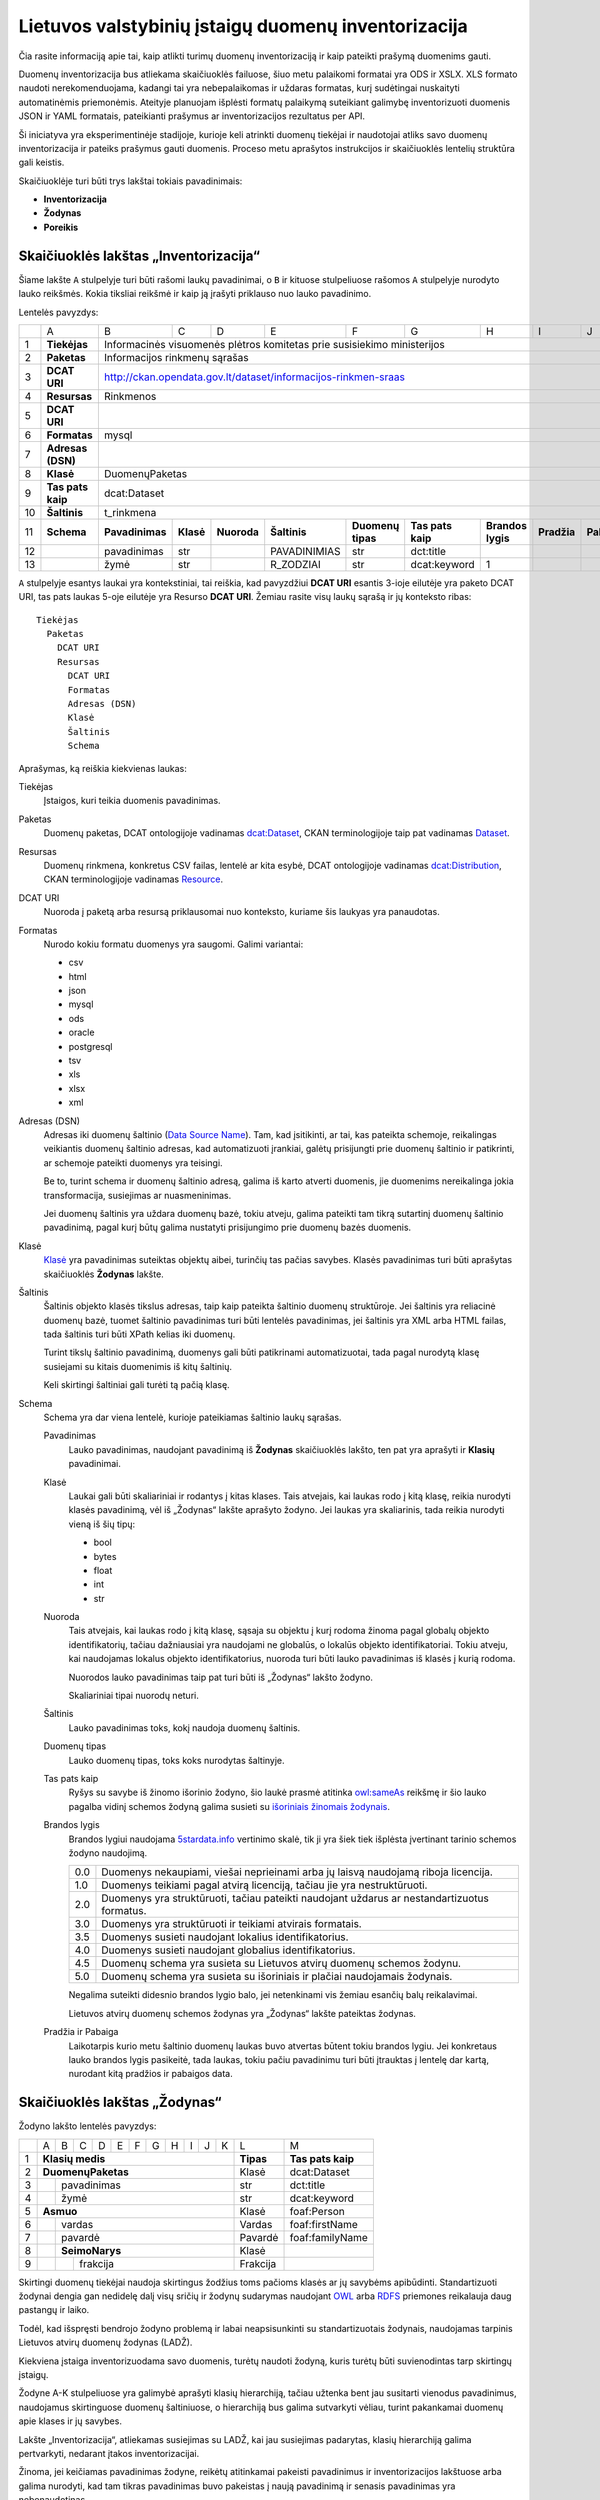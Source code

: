 Lietuvos valstybinių įstaigų duomenų inventorizacija
####################################################

Čia rasite informaciją apie tai, kaip atlikti turimų duomenų inventorizaciją ir
kaip pateikti prašymą duomenims gauti.

Duomenų inventorizacija bus atliekama skaičiuoklės failuose, šiuo metu
palaikomi formatai yra ODS ir XSLX. XLS formato naudoti nerekomenduojama,
kadangi tai yra nebepalaikomas ir uždaras formatas, kurį sudėtingai nuskaityti
automatinėmis priemonėmis. Ateityje planuojam išplėsti formatų palaikymą
suteikiant galimybę inventorizuoti duomenis JSON ir YAML formatais, pateikianti
prašymus ar inventorizacijos rezultatus per API.

Ši iniciatyva yra eksperimentinėje stadijoje, kurioje keli atrinkti duomenų
tiekėjai ir naudotojai atliks savo duomenų inventorizacija ir pateiks prašymus
gauti duomenis. Proceso metu aprašytos instrukcijos ir skaičiuoklės lentelių
struktūra gali keistis.

Skaičiuoklėje turi būti trys lakštai tokiais pavadinimais:

- **Inventorizacija**

- **Žodynas**

- **Poreikis**


Skaičiuoklės lakštas „Inventorizacija“
======================================

Šiame lakšte ``A`` stulpelyje turi būti rašomi laukų pavadinimai, o ``B`` ir
kituose stulpeliuose rašomos ``A`` stulpelyje nurodyto lauko reikšmės. Kokia
tiksliai reikšmė ir kaip ją įrašyti priklauso nuo lauko pavadinimo.

Lentelės pavyzdys:

+----+-------------------+-----------------+-----------+-------------+------------------+-------------------+-------------------+-------------------+-------------+-------------+
|    | A                 | B               | C         | D           | E                | F                 | G                 | H                 | I           | J           |
+----+-------------------+-----------------+-----------+-------------+------------------+-------------------+-------------------+-------------------+-------------+-------------+
| 1  | **Tiekėjas**      | Informacinės visuomenės plėtros komitetas prie susisiekimo ministerijos                                                                              |
+----+-------------------+------------------------------------------------------------------------------------------------------------------------------------------------------+
| 2  | **Paketas**       | Informacijos rinkmenų sąrašas                                                                                                                        |
+----+-------------------+------------------------------------------------------------------------------------------------------------------------------------------------------+
| 3  | **DCAT URI**      | http://ckan.opendata.gov.lt/dataset/informacijos-rinkmen-sraas                                                                                       |
+----+-------------------+------------------------------------------------------------------------------------------------------------------------------------------------------+
| 4  | **Resursas**      | Rinkmenos                                                                                                                                            |
+----+-------------------+------------------------------------------------------------------------------------------------------------------------------------------------------+
| 5  | **DCAT URI**      |                                                                                                                                                      |
+----+-------------------+------------------------------------------------------------------------------------------------------------------------------------------------------+
| 6  | **Formatas**      | mysql                                                                                                                                                |
+----+-------------------+------------------------------------------------------------------------------------------------------------------------------------------------------+
| 7  | **Adresas (DSN)** |                                                                                                                                                      |
+----+-------------------+------------------------------------------------------------------------------------------------------------------------------------------------------+
| 8  | **Klasė**         | DuomenųPaketas                                                                                                                                       |
+----+-------------------+------------------------------------------------------------------------------------------------------------------------------------------------------+
| 9  | **Tas pats kaip** | dcat:Dataset                                                                                                                                         |
+----+-------------------+------------------------------------------------------------------------------------------------------------------------------------------------------+
| 10 | **Šaltinis**      | t_rinkmena                                                                                                                                           |
+----+-------------------+-----------------+-----------+-------------+------------------+-------------------+-------------------+-------------------+-------------+-------------+
| 11 | **Schema**        | **Pavadinimas** | **Klasė** | **Nuoroda** | **Šaltinis**     | **Duomenų tipas** | **Tas pats kaip** | **Brandos lygis** | **Pradžia** | **Pabaiga** |
+----+-------------------+-----------------+-----------+-------------+------------------+-------------------+-------------------+-------------------+-------------+-------------+
| 12 |                   | pavadinimas     | str       |             | PAVADINIMIAS     | str               | dct:title         |                   |             |             |
+----+-------------------+-----------------+-----------+-------------+------------------+-------------------+-------------------+-------------------+-------------+-------------+
| 13 |                   | žymė            | str       |             | R_ZODZIAI        | str               | dcat:keyword      | 1                 |             |             |
+----+-------------------+-----------------+-----------+-------------+------------------+-------------------+-------------------+-------------------+-------------+-------------+


``A`` stulpelyje esantys laukai yra kontekstiniai, tai reiškia, kad pavyzdžiui
**DCAT URI** esantis 3-ioje eilutėje yra paketo DCAT URI, tas pats laukas 5-oje
eilutėje yra Resurso **DCAT URI**. Žemiau rasite visų laukų sąrašą ir jų
konteksto ribas::

  Tiekėjas
    Paketas
      DCAT URI
      Resursas
        DCAT URI
        Formatas
        Adresas (DSN)
        Klasė
        Šaltinis
        Schema

Aprašymas, ką reiškia kiekvienas laukas:

Tiekėjas
  Įstaigos, kuri teikia duomenis pavadinimas.

Paketas
  Duomenų paketas, DCAT ontologijoje vadinamas `dcat:Dataset`_, CKAN
  terminologijoje taip pat vadinamas Dataset_.

Resursas
  Duomenų rinkmena, konkretus CSV failas, lentelė ar kita esybė, DCAT
  ontologijoje vadinamas `dcat:Distribution`_, CKAN terminologijoje vadinamas
  Resource_.

DCAT URI
  Nuoroda į paketą arba resursą priklausomai nuo konteksto, kuriame šis laukyas
  yra panaudotas.

Formatas
  Nurodo kokiu formatu duomenys yra saugomi. Galimi variantai:

  - csv
  - html
  - json
  - mysql
  - ods
  - oracle
  - postgresql
  - tsv
  - xls
  - xlsx
  - xml

Adresas (DSN)
  Adresas iki duomenų šaltinio (`Data Source Name`_). Tam, kad įsitikinti, ar
  tai, kas pateikta schemoje, reikalingas veikiantis duomenų šaltinio adresas,
  kad automatizuoti įrankiai, galėtų prisijungti prie duomenų šaltinio ir
  patikrinti, ar schemoje pateikti duomenys yra teisingi.

  Be to, turint schema ir duomenų šaltinio adresą, galima iš karto atverti
  duomenis, jie duomenims nereikalinga jokia transformacija, susiejimas ar
  nuasmeninimas.

  Jei duomenų šaltinis yra uždara duomenų bazė, tokiu atveju, galima pateikti
  tam tikrą sutartinį duomenų šaltinio pavadinimą, pagal kurį būtų galima
  nustatyti prisijungimo prie duomenų bazės duomenis.

Klasė
  `Klasė`_ yra pavadinimas suteiktas objektų aibei, turinčių tas pačias
  savybes. Klasės pavadinimas turi būti aprašytas skaičiuoklės **Žodynas**
  lakšte.

Šaltinis
  Šaltinis objekto klasės tikslus adresas, taip kaip pateikta šaltinio duomenų
  struktūroje. Jei šaltinis yra reliacinė duomenų bazė, tuomet šaltinio
  pavadinimas turi būti lentelės pavadinimas, jei šaltinis yra XML arba HTML
  failas, tada šaltinis turi būti XPath kelias iki duomenų.

  Turint tikslų šaltinio pavadinimą, duomenys gali būti patikrinami
  automatizuotai, tada pagal nurodytą klasę susiejami su kitais duomenimis iš
  kitų šaltinių.

  Keli skirtingi šaltiniai gali turėti tą pačią klasę.

Schema
  Schema yra dar viena lentelė, kurioje pateikiamas šaltinio laukų sąrašas.

  Pavadinimas
    Lauko pavadinimas, naudojant pavadinimą iš **Žodynas** skaičiuoklės lakšto,
    ten pat yra aprašyti ir **Klasių** pavadinimai.

  Klasė
    Laukai gali būti skaliariniai ir rodantys į kitas klases. Tais atvejais,
    kai laukas rodo į kitą klasę, reikia nurodyti klasės pavadinimą, vėl iš
    „Žodynas“ lakšte aprašyto žodyno. Jei laukas yra skaliarinis, tada reikia
    nurodyti vieną iš šių tipų:

    - bool
    - bytes
    - float
    - int
    - str

  Nuoroda
    Tais atvejais, kai laukas rodo į kitą klasę, sąsaja su objektu į kurį
    rodoma žinoma pagal globalų objekto identifikatorių, tačiau dažniausiai yra
    naudojami ne globalūs, o lokalūs objekto identifikatoriai. Tokiu atveju,
    kai naudojamas lokalus objekto identifikatorius, nuoroda turi būti lauko
    pavadinimas iš klasės į kurią rodoma.

    Nuorodos lauko pavadinimas taip pat turi būti iš „Žodynas“ lakšto žodyno.

    Skaliariniai tipai nuorodų neturi.

  Šaltinis
    Lauko pavadinimas toks, kokį naudoja duomenų šaltinis.

  Duomenų tipas
    Lauko duomenų tipas, toks koks nurodytas šaltinyje.

  Tas pats kaip
    Ryšys su savybe iš žinomo išorinio žodyno, šio laukė prasmė atitinka
    `owl:sameAs`_ reikšmę ir šio lauko pagalba vidinį schemos žodyną galima
    susieti su `išoriniais žinomais žodynais`_.

  Brandos lygis
    Brandos lygiui naudojama `5stardata.info`_ vertinimo skalė, tik ji yra šiek
    tiek išplėsta įvertinant tarinio schemos žodyno naudojimą.

    +-----+-------------------------------------------------------------------------+
    | 0.0 | Duomenys nekaupiami, viešai neprieinami arba jų laisvą naudojamą        |
    |     | riboja licencija.                                                       |
    +-----+-------------------------------------------------------------------------+
    | 1.0 | Duomenys teikiami pagal atvirą licenciją, tačiau jie yra                |
    |     | nestruktūruoti.                                                         |
    +-----+-------------------------------------------------------------------------+
    | 2.0 | Duomenys yra struktūruoti, tačiau pateikti naudojant uždarus            |
    |     | ar nestandartizuotus formatus.                                          |
    +-----+-------------------------------------------------------------------------+
    | 3.0 | Duomenys yra struktūruoti ir teikiami atvirais formatais.               |
    +-----+-------------------------------------------------------------------------+
    | 3.5 | Duomenys susieti naudojant lokalius identifikatorius.                   |
    +-----+-------------------------------------------------------------------------+
    | 4.0 | Duomenys susieti naudojant globalius identifikatorius.                  |
    +-----+-------------------------------------------------------------------------+
    | 4.5 | Duomenų schema yra susieta su Lietuvos atvirų duomenų schemos žodynu.   |
    +-----+-------------------------------------------------------------------------+
    | 5.0 | Duomenų schema yra susieta su išoriniais ir plačiai naudojamais         |
    |     | žodynais.                                                               |
    +-----+-------------------------------------------------------------------------+

    Negalima suteikti didesnio brandos lygio balo, jei netenkinami vis žemiau
    esančių balų reikalavimai.

    Lietuvos atvirų duomenų schemos žodynas yra „Žodynas“ lakšte pateiktas
    žodynas.

  Pradžia ir Pabaiga
    Laikotarpis kurio metu šaltinio duomenų laukas buvo atvertas būtent tokiu
    brandos lygiu. Jei konkretaus lauko brandos lygis pasikeitė, tada laukas,
    tokiu pačiu pavadinimu turi būti įtrauktas į lentelę dar kartą, nurodant
    kitą pradžios ir pabaigos data.


Skaičiuoklės lakštas „Žodynas“
==============================

Žodyno lakšto lentelės pavyzdys:

+---+---+---+---+---+---+---+---+---+---+---+---+-----------+-------------------+
|   | A | B | C | D | E | F | G | H | I | J | K | L         | M                 |
+---+---+---+---+---+---+---+---+---+---+---+---+-----------+-------------------+
| 1 | **Klasių medis**                          | **Tipas** | **Tas pats kaip** |
+---+---+---+---+---+---+---+---+---+---+---+---+-----------+-------------------+
| 2 | **DuomenųPaketas**                        | Klasė     | dcat:Dataset      |
+---+---+---+---+---+---+---+---+---+---+---+---+-----------+-------------------+
| 3 |   | pavadinimas                           | str       | dct:title         |
+---+---+---+---+---+---+---+---+---+---+---+---+-----------+-------------------+
| 4 |   | žymė                                  | str       | dcat:keyword      |
+---+---+---+---+---+---+---+---+---+---+---+---+-----------+-------------------+
| 5 | **Asmuo**                                 | Klasė     | foaf:Person       |
+---+---+---+---+---+---+---+---+---+---+---+---+-----------+-------------------+
| 6 |   | vardas                                | Vardas    | foaf:firstName    |
+---+---+---+---+---+---+---+---+---+---+---+---+-----------+-------------------+
| 7 |   | pavardė                               | Pavardė   | foaf:familyName   |
+---+---+---+---+---+---+---+---+---+---+---+---+-----------+-------------------+
| 8 |   | **SeimoNarys**                        | Klasė     |                   |
+---+---+---+---+---+---+---+---+---+---+---+---+-----------+-------------------+
| 9 |   |   | frakcija                          | Frakcija  |                   |
+---+---+---+---+---+---+---+---+---+---+---+---+-----------+-------------------+

Skirtingi duomenų tiekėjai naudoja skirtingus žodžius toms pačioms klasės ar jų
savybėms apibūdinti. Standartizuoti žodynai dengia gan nedidelę dalį visų
sričių ir žodynų sudarymas naudojant OWL_ arba RDFS_ priemones reikalauja daug
pastangų ir laiko.

Todėl, kad išspręsti bendrojo žodyno problemą ir labai neapsisunkinti su
standartizuotais žodynais, naudojamas tarpinis Lietuvos atvirų duomenų žodynas
(LADŽ).

Kiekviena įstaiga inventorizuodama savo duomenis, turėtų naudoti žodyną, kuris
turėtų būti suvienodintas tarp skirtingų įstaigų.

Žodyne A-K stulpeliuose yra galimybė aprašyti klasių hierarchiją, tačiau
užtenka bent jau susitarti vienodus pavadinimus, naudojamus skirtinguose
duomenų šaltiniuose, o hierarchiją bus galima sutvarkyti vėliau, turint
pakankamai duomenų apie klases ir jų savybes.

Lakšte „Inventorizacija“, atliekamas susiejimas su LADŽ, kai jau susiejimas
padarytas, klasių hierarchiją galima pertvarkyti, nedarant įtakos
inventorizacijai.

Žinoma, jei keičiamas pavadinimas žodyne, reikėtų atitinkamai pakeisti
pavadinimus ir inventorizacijos lakštuose arba galima nurodyti, kad tam tikras
pavadinimas buvo pakeistas į naują pavadinimą ir senasis pavadinimas yra
nebenaudotinas.


Skaičiuoklės lakštas „Poreikis“
===============================

Lentelės pavyzdys:

+----+----------------------------+-----------------+-----------+-----------------+------------------+-------------------+
|    | A                          | B               | C         | D               | E                | F                 |
+----+----------------------------+-----------------+-----------+-----------------+------------------+-------------------+
| 1  | **Projektas**              | Atvirų duomenų portalas                                                              |
+----+----------------------------+--------------------------------------------------------------------------------------+
| 2  | **Aprašymas**              | Atvirų duomenų portalo tikslas atverti duomenis ir suteikti galimybę jais naudotis   |
|    |                            | visuomenei.                                                                          |
+----+----------------------------+--------------------------------------------------------------------------------------+
| 3  | **Naudotojų skaičius**     | **2015**        | **2016**  | **2017**        | **2018**         |                   |
+----+----------------------------+-----------------+-----------+-----------------+------------------+-------------------+
| 4  |                            | 100             | 2000      | 2500            | 3000             |                   |
+----+----------------------------+-----------------+-----------+-----------------+------------------+-------------------+
| 5  | **Ekonominė nauda**        | **2015**        | **2016**  | **2017**        | **2018**         |                   |
+----+----------------------------+-----------------+-----------+-----------------+------------------+-------------------+
| 6  |                            | 0               | 50        | 5000            | 7000             |                   |
+----+----------------------------+-----------------+-----------+-----------------+------------------+-------------------+
| 7  | **Klasė**                  | DuomenųPaketas                                                                       |
+----+----------------------------+-----------------+-----------+-----------------+------------------+-------------------+
| 8  | **Schema**                 | **Pavadinimas** | **Klasė** | **Prioritetas** | **Pradžia**      | **Pabaiga**       |
+----+----------------------------+-----------------+-----------+-----------------+------------------+-------------------+
| 9  |                            | pavadinimas     | str       |                 |                  |                   |
+----+----------------------------+-----------------+-----------+-----------------+------------------+-------------------+
| 10 |                            | žymė            | str       |                 |                  |                   |
+----+----------------------------+-----------------+-----------+-----------------+------------------+-------------------+

Labai panašiai kaip ir inventorizacijos lakšte, poreikio lakšte yra aprašomi
projektai, kurie naudoja arba naudotų atvirus duomenis.

Tokiu pavidalu, prašymus gauti duomenis gali teikti visuomenės atstovai, tačiau
taip pat pačios valstybinės įstaigos gali pateikti potencialių projektų
aprašymus vadovaujantis strateginėmis kryptimis, tokiu būdu nustatant duomenų
poreikį ir duomenų atvėrimo prioritetus.

Aprašant reikalingus duomenis taip pat naudojamas LADŽ žodynas. Naudojant
bendrą žodyną, galima susieti duomenų poreikio ir inventorizacijos duomenis.
Turint tokį susiejimą galima tiksliai išsiaiškinti kokie duomenys jau atverti,
koks yra atvertų duomenų brandos lygis, kokių duomenų trūksta, kokia potenciali
atveriamų duomenų ekonominė nauda ir pan.

Visuomenės atstovai, pateikia prašymą gauti duomenis ir naudodami bendrą
žodyną, gali gauti visus jiems reikalingus duomenis viename duomenų pakete. Tai
labai palengvintų atvertų duomenų integraciją į projektus.

Lygiai taip pat, kaip ir inventorizacijos atveju, ``A`` stulpelyje esantys
pavadinimai priklauso nuo konteksto::

  Projektas
    Aprašymas
    Naudotojų skaičius
    Ekonominė nauda
    Klasė
      Schema

Aprašymas, ką reiškia kiekvienas laukas:

Projektas
  Projekto pavadinimas. Projektas gali būti:
  
  - egzistuojantis projektas, kuris jau naudoja atvirus duomenis,

  - numatomas projektas, kuris naudotų atvirus duomenis,

  - valstybinių įstaigų aprašytas hipotetinis projektas, paremtas strateginėmis
    kryptimis, kuris galėtų naudoti aprašytus duomenis.

Aprašymas
  Trumpas projekto aprašymas, laisvu tekstu.

Naudotojų skaičius
  Pamatuotas esamų arba numatomų projekto naudotojų skaičius. Šis rodiklis
  turėtų būti atnaujinamas kiekvienais metais.

Ekonominė nauda
  Projekto generuojamas arba numatomas pelnas.

Klasė
  Klasė yra objektų aibė turinčių tas pačias savybes. Klasės pavadinimas turi
  būti iš „Žodynas“ lakšte esančio žodyno.

Schema
  Klasės laukų schema.

  Pavadinimas
    Lauko pavadinimas iš „Žodynas“ lakšto.

  Klasė
    Laukai gali būti skaliariniai ir rodantys į kitus objektus. Jei lauko
    reikšmė rodo į kitą objektą, tada turi būti nurodyta klasė iš „Žodynas“
    lakšto.

    Skaliariniai tipai gali būti tokie:

    - bool
    - bytes
    - float
    - int
    - str

  Prioritetas
    Reikšmė nuo 1 iki 3, nurodanti kaip svarbus tam tikras duomuo yra
    projektui.

    1
      Labai svarbus duomuo, be kurio projektas negali veikti.

    2
      Duomuo yra svarus, tačiau projektas gali veikti ir be to.

    3
      Duomuo nėra labai svarbus, galėtų būti panaudotas kuriant papildomas
      funkcijas.

  Pradžia ir Pabaiga
    Laikotarpis, kada šis duomuo buvo reikalingas projektui.

    Jei tarkim tas pats laukas projektui iš pradžių buvo nelabai reikalingas,
    o po to tapo labai reikalingas, tada tas pats laukas turėtų turėti du
    įrašus su skirtingais prioritetais ir pradžios ir pabaigos datomis.

    Jei laukas nebenaudojamas projektą, turi būti nurodoma pabaigos data, bet
    pats laukas turi būti paliktas lentelėje.


.. _`dcat:Dataset`: https://www.w3.org/TR/vocab-dcat/#class-dataset
.. _`dcat:Distribution`: https://www.w3.org/TR/vocab-dcat/#class-distribution
.. _Dataset: http://docs.ckan.org/en/latest/user-guide.html#datasets-and-resources
.. _Resource: http://docs.ckan.org/en/latest/user-guide.html#datasets-and-resources
.. _Data Source Name: https://en.wikipedia.org/wiki/Data_source_name
.. _Klasė: https://en.wikipedia.org/wiki/Class_(knowledge_representation)
.. _`owl:sameAs`: https://www.w3.org/TR/owl-ref/#sameAs-def
.. _išoriniais žinomais žodynais: http://lov.okfn.org/
.. _5stardata.info: http://5stardata.info/
.. _OWL: https://en.wikipedia.org/wiki/Web_Ontology_Language
.. _RDFS: https://en.wikipedia.org/wiki/RDF_Schema
